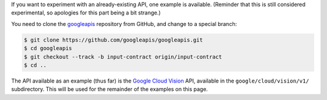 If you want to experiment with an already-existing API, one example is
available. (Reminder that this is still considered experimental, so apologies
for this part being a bit strange.)

You need to clone the `googleapis`_ repository from GitHub, and change to
a special branch:

.. code-block:: shell

  $ git clone https://github.com/googleapis/googleapis.git
  $ cd googleapis
  $ git checkout --track -b input-contract origin/input-contract
  $ cd ..

The API available as an example (thus far) is the `Google Cloud Vision`_ API,
available in the ``google/cloud/vision/v1/`` subdirectory. This will be used
for the remainder of the examples on this page.

.. _googleapis: https://github.com/googleapis/googleapis/tree/input-contract
.. _Google Cloud Vision: https://cloud.google.com/vision/
